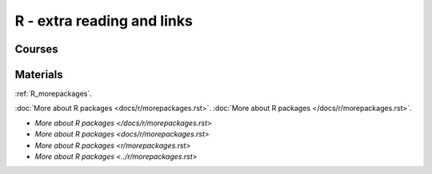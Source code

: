 R - extra reading and links
###########################

Courses
=======

Materials
=========

:ref:`R_morepackages`.

:doc:`More about R packages <docs/r/morepackages.rst>`.
:doc:`More about R packages </docs/r/morepackages.rst>`.

- `More about R packages </docs/r/morepackages.rst>`
- `More about R packages <docs/r/morepackages.rst>`
- `More about R packages <r/morepackages.rst>`
- `More about R packages <../r/morepackages.rst>`

